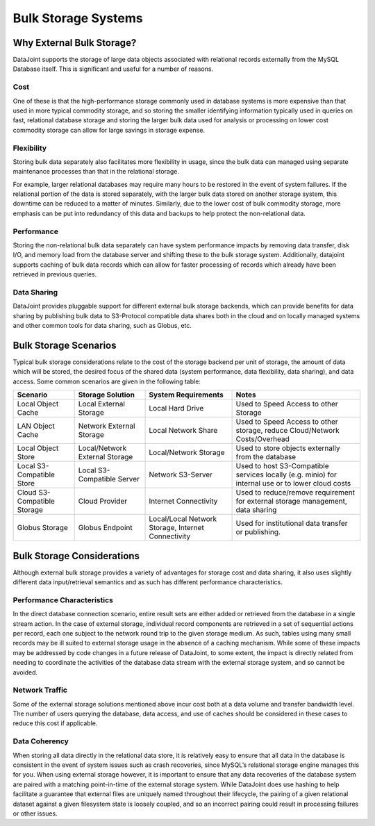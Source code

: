 .. progress: 8.0 75% Chris

Bulk Storage Systems
====================

.. _bulk-storage-systems:

Why External Bulk Storage?
--------------------------

DataJoint supports the storage of large data objects associated with
relational records externally from the MySQL Database itself. This is
significant and useful for a number of reasons.

Cost
^^^^

One of these is that the high-performance storage commonly used in
database systems is more expensive than that used in more typical
commodity storage, and so storing the smaller identifying information
typically used in queries on fast, relational database storage and
storing the larger bulk data used for analysis or processing on lower
cost commodity storage can allow for large savings in storage expense.

Flexibility
^^^^^^^^^^^

Storing bulk data separately also facilitates more flexibility in
usage, since the bulk data can managed using separate maintenance
processes than that in the relational storage.

For example, larger relational databases may require many hours to be
restored in the event of system failures. If the relational portion of
the data is stored separately, with the larger bulk data stored on
another storage system, this downtime can be reduced to a matter of
minutes. Similarly, due to the lower cost of bulk commodity storage,
more emphasis can be put into redundancy of this data and backups to
help protect the non-relational data.

Performance
^^^^^^^^^^^

Storing the non-relational bulk data separately can have system
performance impacts by removing data transfer, disk I/O, and memory
load from the database server and shifting these to the bulk storage
system. Additionally, datajoint supports caching of bulk data records
which can allow for faster processing of records which already have
been retrieved in previous queries.

Data Sharing
^^^^^^^^^^^^

DataJoint provides pluggable support for different external bulk
storage backends, which can provide benefits for data sharing by
publishing bulk data to S3-Protocol compatible data shares both in the
cloud and on locally managed systems and other common tools for data
sharing, such as Globus, etc.

Bulk Storage Scenarios
----------------------

Typical bulk storage considerations relate to the cost of the storage
backend per unit of storage, the amount of data which will be stored,
the desired focus of the shared data (system performance, data
flexibility, data sharing), and data access. Some common scenarios are
given in the following table:


.. list-table:: 
 :header-rows: 1

 * - Scenario
   - Storage Solution
   - System Requirements
   - Notes
 * - Local Object Cache
   - Local External Storage
   - Local Hard Drive
   - Used to Speed Access to other Storage
 * - LAN Object Cache
   - Network External Storage
   - Local Network Share
   - Used to Speed Access to other storage, reduce Cloud/Network Costs/Overhead
 * - Local Object Store
   - Local/Network External Storage
   - Local/Network Storage
   - Used to store objects externally from the database
 * - Local S3-Compatible Store
   - Local S3-Compatible Server
   - Network S3-Server
   - Used to host S3-Compatible services locally (e.g. minio) for internal use or to lower cloud costs
 * - Cloud S3-Compatible Storage
   - Cloud Provider
   - Internet Connectivity
   - Used to reduce/remove requirement for external storage management, data sharing
 * - Globus Storage
   - Globus Endpoint
   - Local/Local Network Storage, Internet Connectivity
   - Used for institutional data transfer or publishing.

Bulk Storage Considerations
---------------------------

Although external bulk storage provides a variety of advantages for
storage cost and data sharing, it also uses slightly different data
input/retrieval semantics and as such has different performance
characteristics.

Performance Characteristics
^^^^^^^^^^^^^^^^^^^^^^^^^^^

In the direct database connection scenario, entire result sets are
either added or retrieved from the database in a single stream
action. In the case of external storage, individual record components
are retrieved in a set of sequential actions per record, each one
subject to the network round trip to the given storage medium. As
such, tables using many small records may be ill suited to external
storage usage in the absence of a caching mechanism. While some of
these impacts may be addressed by code changes in a future release of
DataJoint, to some extent, the impact is directly related from needing
to coordinate the activities of the database data stream with the
external storage system, and so cannot be avoided.

Network Traffic
^^^^^^^^^^^^^^^

Some of the external storage solutions mentioned above incur cost both
at a data volume and transfer bandwidth level. The number of users
querying the database, data access, and use of caches should be
considered in these cases to reduce this cost if applicable.

Data Coherency
^^^^^^^^^^^^^^

When storing all data directly in the relational data store, it is
relatively easy to ensure that all data in the database is consistent
in the event of system issues such as crash recoveries, since MySQL’s
relational storage engine manages this for you. When using external
storage however, it is important to ensure that any data recoveries of
the database system are paired with a matching point-in-time of the
external storage system. While DataJoint does use hashing to help
facilitate a guarantee that external files are uniquely named
throughout their lifecycle, the pairing of a given relational dataset
against a given filesystem state is loosely coupled, and so an
incorrect pairing could result in processing failures or other issues.
